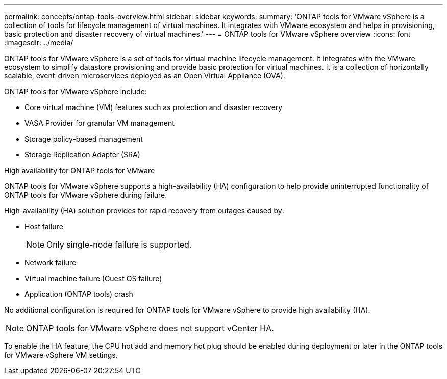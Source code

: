 ---
permalink: concepts/ontap-tools-overview.html
sidebar: sidebar
keywords:
summary: 'ONTAP tools for VMware vSphere is a collection of tools for lifecycle management of virtual machines. It integrates with VMware ecosystem and helps in provisioning, basic protection and disaster recovery of virtual machines.'
---
= ONTAP tools for VMware vSphere overview
:icons: font
:imagesdir: ../media/

[.lead]
ONTAP tools for VMware vSphere is a set of tools for virtual machine lifecycle management. It integrates with the VMware ecosystem to simplify datastore provisioning and provide basic protection for virtual machines. It is a collection of horizontally scalable, event-driven microservices deployed as an Open Virtual Appliance (OVA). 


ONTAP tools for VMware vSphere include:

* Core virtual machine (VM) features such as protection and disaster recovery
* VASA Provider for granular VM management
* Storage policy-based management
* Storage Replication Adapter (SRA)

.High availability for ONTAP tools for VMware 

ONTAP tools for VMware vSphere supports a high-availability (HA) configuration to help provide uninterrupted functionality of ONTAP tools for VMware vSphere during failure.

High-availability (HA) solution provides for rapid recovery from outages caused by:

* Host failure
+
[NOTE]
Only single-node failure is supported.
* Network failure
* Virtual machine failure (Guest OS failure)
* Application (ONTAP tools) crash

No additional configuration is required for ONTAP tools for VMware vSphere to provide high availability (HA).

[NOTE]
ONTAP tools for VMware vSphere does not support vCenter HA.

To enable the HA feature, the CPU hot add and memory hot plug should be enabled during deployment or later in the ONTAP tools for VMware vSphere VM settings.
